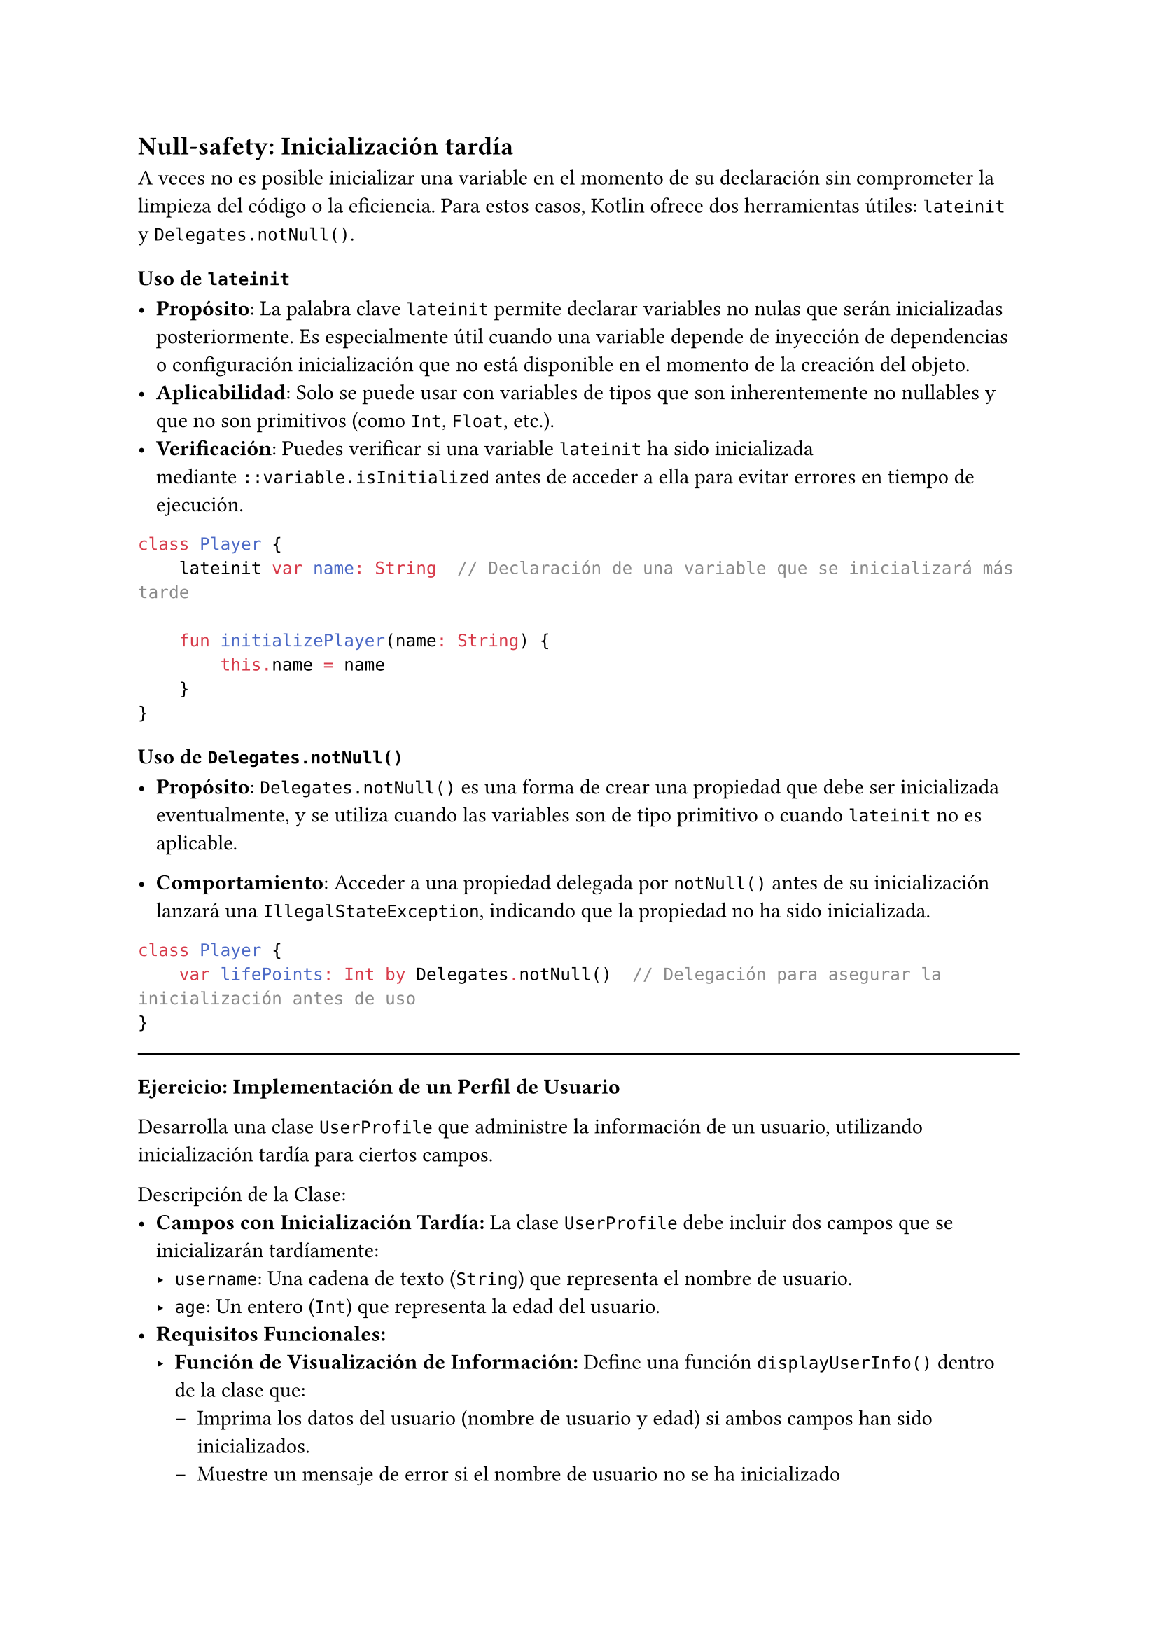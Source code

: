 
== Null-safety: Inicialización tardía

A veces no es posible inicializar una variable en el momento de su declaración sin comprometer la 
limpieza del código o la eficiencia. Para estos casos, Kotlin ofrece dos herramientas útiles: 
`lateinit` y `Delegates.notNull()`.

=== Uso de `lateinit`

- *Propósito*: La palabra clave `lateinit` permite declarar variables no nulas que serán
  inicializadas posteriormente. Es especialmente útil cuando una variable depende de inyección de
  dependencias o configuración inicialización que no está disponible en el momento de la creación
  del objeto.
- *Aplicabilidad*: Solo se puede usar con variables de tipos que son inherentemente no nullables
  y que no son primitivos (como `Int`, `Float`, etc.).
- *Verificación*: Puedes verificar si una variable `lateinit` ha sido inicializada mediante
  `::variable.isInitialized` antes de acceder a ella para evitar errores en tiempo de ejecución.

```kotlin
class Player {
    lateinit var name: String  // Declaración de una variable que se inicializará más tarde

    fun initializePlayer(name: String) {
        this.name = name
    }
}
```

=== Uso de `Delegates.notNull()`

- *Propósito*: `Delegates.notNull()` es una forma de crear una propiedad que debe ser inicializada
  eventualmente, y se utiliza cuando las variables son de tipo primitivo o cuando `lateinit` no es
  aplicable.

- *Comportamiento*: Acceder a una propiedad delegada por `notNull()` antes de su inicialización
  lanzará una `IllegalStateException`, indicando que la propiedad no ha sido inicializada.

```kotlin
class Player {
    var lifePoints: Int by Delegates.notNull()  // Delegación para asegurar la inicialización antes de uso
}
```

#line(length: 100%)
*Ejercicio: Implementación de un Perfil de Usuario*

Desarrolla una clase `UserProfile` que administre la información de un usuario, utilizando inicialización tardía para ciertos campos.

Descripción de la Clase:
- *Campos con Inicialización Tardía:* La clase `UserProfile` debe incluir dos campos que se inicializarán tardíamente:
  - `username`: Una cadena de texto (`String`) que representa el nombre de usuario.
  - `age`: Un entero (`Int`) que representa la edad del usuario.
- *Requisitos Funcionales:*
  - *Función de Visualización de Información:* Define una función `displayUserInfo()` dentro de la clase que:
    - Imprima los datos del usuario (nombre de usuario y edad) si ambos campos han sido inicializados.
    - Muestre un mensaje de error si el nombre de usuario no se ha inicializado
#line(length: 100%)